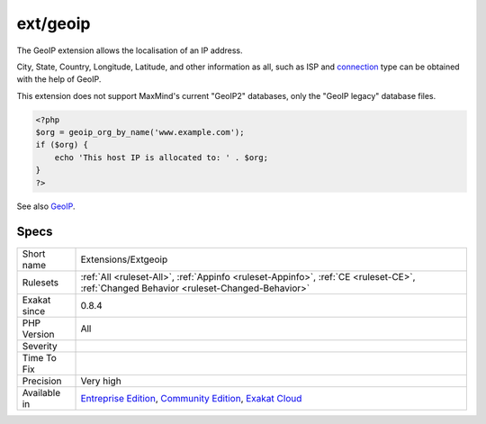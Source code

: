 .. _extensions-extgeoip:

.. _ext-geoip:

ext/geoip
+++++++++

.. meta::
	:description:
		ext/geoip: Extension geoip for PHP.
	:twitter:card: summary_large_image
	:twitter:site: @exakat
	:twitter:title: ext/geoip
	:twitter:description: ext/geoip: Extension geoip for PHP
	:twitter:creator: @exakat
	:twitter:image:src: https://www.exakat.io/wp-content/uploads/2020/06/logo-exakat.png
	:og:image: https://www.exakat.io/wp-content/uploads/2020/06/logo-exakat.png
	:og:title: ext/geoip
	:og:type: article
	:og:description: Extension geoip for PHP
	:og:url: https://exakat.readthedocs.io/en/latest/Reference/Rules/ext/geoip.html
	:og:locale: en
.. raw:: html	<script type="application/ld+json">{"@context":"https:\/\/schema.org","@graph":[{"@type":"WebPage","@id":"https:\/\/php-tips.readthedocs.io\/en\/latest\/Reference\/Rules\/Extensions\/Extgeoip.html","url":"https:\/\/php-tips.readthedocs.io\/en\/latest\/Reference\/Rules\/Extensions\/Extgeoip.html","name":"ext\/geoip","isPartOf":{"@id":"https:\/\/www.exakat.io\/"},"datePublished":"Thu, 23 Jan 2025 14:24:26 +0000","dateModified":"Thu, 23 Jan 2025 14:24:26 +0000","description":"Extension geoip for PHP","inLanguage":"en-US","potentialAction":[{"@type":"ReadAction","target":["https:\/\/exakat.readthedocs.io\/en\/latest\/ext\/geoip.html"]}]},{"@type":"WebSite","@id":"https:\/\/www.exakat.io\/","url":"https:\/\/www.exakat.io\/","name":"Exakat","description":"Smart PHP static analysis","inLanguage":"en-US"}]}</script>Extension geoip for PHP.

The GeoIP extension allows the localisation of an IP address.

City, State, Country, Longitude, Latitude, and other information as all, such as ISP and `connection <https://www.php.net/connection>`_ type can be obtained with the help of GeoIP. 

This extension does not support MaxMind's current "GeoIP2" databases, only the "GeoIP legacy" database files.

.. code-block:: php
   
   <?php
   $org = geoip_org_by_name('www.example.com');
   if ($org) {
       echo 'This host IP is allocated to: ' . $org;
   }
   ?>

See also `GeoIP <https://www.php.net/manual/en/book.geoip.php>`_.


Specs
_____

+--------------+-----------------------------------------------------------------------------------------------------------------------------------------------------------------------------------------+
| Short name   | Extensions/Extgeoip                                                                                                                                                                     |
+--------------+-----------------------------------------------------------------------------------------------------------------------------------------------------------------------------------------+
| Rulesets     | :ref:`All <ruleset-All>`, :ref:`Appinfo <ruleset-Appinfo>`, :ref:`CE <ruleset-CE>`, :ref:`Changed Behavior <ruleset-Changed-Behavior>`                                                  |
+--------------+-----------------------------------------------------------------------------------------------------------------------------------------------------------------------------------------+
| Exakat since | 0.8.4                                                                                                                                                                                   |
+--------------+-----------------------------------------------------------------------------------------------------------------------------------------------------------------------------------------+
| PHP Version  | All                                                                                                                                                                                     |
+--------------+-----------------------------------------------------------------------------------------------------------------------------------------------------------------------------------------+
| Severity     |                                                                                                                                                                                         |
+--------------+-----------------------------------------------------------------------------------------------------------------------------------------------------------------------------------------+
| Time To Fix  |                                                                                                                                                                                         |
+--------------+-----------------------------------------------------------------------------------------------------------------------------------------------------------------------------------------+
| Precision    | Very high                                                                                                                                                                               |
+--------------+-----------------------------------------------------------------------------------------------------------------------------------------------------------------------------------------+
| Available in | `Entreprise Edition <https://www.exakat.io/entreprise-edition>`_, `Community Edition <https://www.exakat.io/community-edition>`_, `Exakat Cloud <https://www.exakat.io/exakat-cloud/>`_ |
+--------------+-----------------------------------------------------------------------------------------------------------------------------------------------------------------------------------------+


